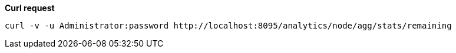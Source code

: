 *Curl request*

``` shell
curl -v -u Administrator:password http://localhost:8095/analytics/node/agg/stats/remaining
```
